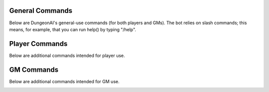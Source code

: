.. Dungeon AI documentation master file, created by
   sphinx-quickstart on Mon Jun 17 21:53:44 2024.
   You can adapt this file completely to your liking, but it should at least
   contain the root `toctree` directive.

   ######################################
   Welcome to Dungeon AI's documentation!
   ######################################

..
   .. autosummary::
      :toctree: _autosummary
      :template: custom-module-template.rst
      :recursive:
      
      commands

..
   .. toctree::
      :maxdepth: 2
      :caption: Contents:

   .. Indices and tables
   .. ==================

   .. * :ref:`genindex`
   .. * :ref:`modindex`
   .. * :ref:`search`

General Commands
================

Below are DungeonAI's general-use commands (for both players and GMs). The bot relies on slash commands; this means, for example, that you can run help() by typing "/help".

..
   _heal:

   heal
   ****

.. py:function:: heal(amount,overheal=False,selfheal=False,name="")

  **/heal** - Applies healing.

  :param amount: Amount of damage to heal. (Required)
  :type amount: int

  :param overheal: Whether or not the healing should be able to give the target additional HP beyond their typical maximum. (Default: False)
  :type overheal: bool

  :param selfheal: Whether or not to automatically apply healing to self. If false, it will generate a button that can be clicked by anyone instead. Default: False.
  :type selfheal: bool

  :param name: The name of the entity or ability providing healing.
  :type name: str

  :return: A button (if selfhealing not requested) for healing and reports of all healing applied.

.. image:: no_overheal.png

.. image:: overheal.png

.. 
   _help:

   help
   ****

.. py:function:: help()
   
   **/help** - Lists available commands.

   :return:
      | """
      | **help:** Prints this help menu.
      | **roll [dice] [goal] [autoexp] [private]:** Rolls a die.
      | **link <url> [default] [allguilds]:** Link a character sheet to your user.
      | **unlink <char>:** Unlink characters from yourself.
      | **view [char]:** View the character sheets that you've linked.
      | **heal <amount> [overheal] [selfheal] [name]:** Restore HP (button or self).
      | **damage <amount> [bypass] [name]:** (GM) Create button for receiving damage.
      | **mob_attack <name> [attack]:** (GM) Declare a mob attack.
      | **mob_attack <name> [attack]:** (GM) Request a roll.
      | **end_encounter [pips]:** (GM) Give out pips and prompt level up.
      | **bestiary [mob] [private]:** (GM) View bestiary entries.
      | """

.. image:: help.png
   
.. 
   _roll:

   roll
   ****

.. py:function:: roll(modifier='',goal=None,private=False)

   **/roll** - Default: rolls 1d20 with no modifier. Rolls 1d20 with the provided modifier.

   :param modifier: String representing the dice modifier to be rolled, in format `skillname+statname+X` or `-X`. (Default: 0).
    Calls your default character if non-numeric values are provided.
   :type dice: str

   :param goal: Value to meet or exceed when rolling. Reports back success/failure if given. (Optional)
   :type goal: int

   :param autoexp: Automatically gain exp for attempting the roll, if applicable. (Default: False)
   :type autoexp: bool

   :param private: Hide your roll and result from other users. (Default: False)
   :type private: bool

   :return: Message indicating the rolled value and, if a goal was provided, whether it was a success or failure.

.. image:: roll_auto.png

.. image:: roll_manual.png

Player Commands
===============

Below are additional commands intended for player use.

..
  _levelup:

  levelup
  *******

.. py:function:: levelup()
   
  **/levelup** - Scans for current exp on your current default character sheet and rank/level up as appropriate.

  :return: A levelup report with stat adjustment buttons, if applicable.

.. image:: levelup.png

.. 
   _link:

   link
   ****

.. py:function:: link(url,default=True,allguilds=False)

   **/link** - Links a character sheet to your user on this server. If already linked, modifies link settings.

   :param url: The URL or token of your character sheet. (Required)
   :type url: str
   :param default: Set the character sheet as your default character sheet for the current server. (Default: True)
   :type default: bool
   :param allguilds: Make this character sheet accessible from all Discord servers you are in (Default: False)
   :type allguilds: bool
   :return: Message indicating the character ID, guild association status, and default status.

.. 
   _unlink:

   unlink
   ******

.. py:function:: unlink(char)

   **/unlink** - Unlink one or more characters from yourself.

   :param char: 'all', 'guild', a character ID, or a comma-separated list of IDs. (Required)
   :type char: str
   :return: Message indicating successfully removed data and data that was requested to be moved but was not present.

.. 
   _view:

   view
   ****

.. py:function:: view(char='guild',private=True)

   **/view** - View a list of your characters.

   :param char: 'all', 'guild', ID,  or comma-separated list of IDs of characters you wish to view. (Default: guild)
   :type char: str
   :param private: Hide the message from other users in this server. (Default: True)
   :type private: bool
   :return: A table of the requested character IDs and their associations.

.. image:: view.png

GM Commands
===========

Below are additional commands intended for GM use.

..
  _bestiary:

  bestiary
  ********

.. py:function:: bestiary(mob="",private=True)

   **/bestiary** - View a bestiary page or table of contents.

   :param mob: The creature you want to see the stats for. If unspecified, returns a list of available creatures. (Optional)
   :type mob: str

   :param private: Whether or not the resulting message should be hidden from other users. (Default: True)
   :type private: bool

   :return: Bestiary information.

..
   _damage:

   damage
   ******

.. py:function:: damage(amount,bypass=False,name="")

   **/damage** - Create a button for dealing damage.

   :param amount: Amount of damage the button deals. (Required)
   :type amount: int

   :param bypass: Whether or not the damage ignores DR. (Default: False)
   :type bypass: bool 

   :param name: Name of the entity or ability dealing damage. (Optional)
   :type name: str

   :return: A button that, when clicked, assigns damage to the character of the player who clicked it.

.. image:: damage_normal.png

.. image:: damage_bypass.png

..
  _end_encounter

  end_encounter
  *************

.. py:function:: end_encounter(pips=0)

   **/end_encounter** - Ends the current encounter, giving players the opportunity to claim pips and level up.

   :param pips: How many pips to give out. (Default: 0)
   :type pips: int

   :return: A button to claim pips and reminder to check for levelup.

.. image:: pips.png

..
  _mob_attack

  mob_attack
  **********

.. py:function:: mob_attack(mob,attack=""):

   **/mob_attack** - Declares a mob attack, allowing players to respond.

   :param mob: Name of the mob you want to attack with. (Required)
   :type mob: str

   :param attack: Number (1-3) or name of the attack you want to use. If blank, uses the first attack in the creature's attack list. (Optional)
   :type attack: str
   
   :return: Respond/Pass buttons for players and Roll button for GM.

.. image:: mob_attack.png

..
  _request

  request
  *******

.. py:function:: request(modifier,goal,message="",exp=True)

   **/request** - Requests the specified roll from players.

   :param modifier: A modifier, following the `/roll` syntax, for the roll. (Required)
   :type modifier: str

   :param goal: The value to meet or exceed when rolling. This is not relayed in the resulting messsage. (Required)
   :type goal: int

   :param message: The message for the roll, to help players know what the roll is for. (Optional)
   :type message: str

   :param exp: Whether or not to automatically grant exp for attempting the roll, if applicable. (Default: True)
   :type param: True

   :return: A button that rolls as specified.

.. image:: request_noskill.png

